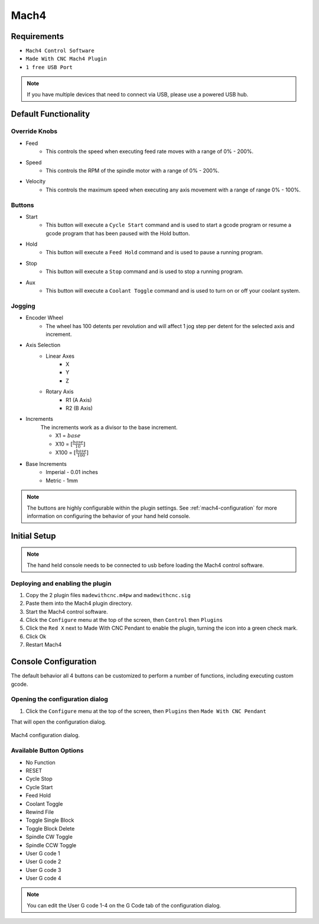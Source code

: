 Mach4
=====

Requirements
^^^^^^^^^^^^

* ``Mach4 Control Software``
* ``Made With CNC Mach4 Plugin``
* ``1 free USB Port``

.. note:: 
    If you have multiple devices that need to connect via USB, please use a powered USB hub.

Default Functionality
^^^^^^^^^^^^^^^^^^^^^

Override Knobs
--------------

* Feed
    * This controls the speed when executing feed rate moves with a range of 0% - 200%.
* Speed
    * This controls the RPM of the spindle motor with a range of 0% - 200%.
* Velocity
    * This controls the maximum speed when executing any axis movement with a range of range 0% - 100%.

Buttons
-------
* Start
    * This button will execute a  ``Cycle Start`` command and is used to start a gcode program or resume a gcode program that has been paused with the Hold button.
* Hold
    * This button will execute a ``Feed Hold`` command and is used to pause a running program.
* Stop
    * This button will execute a ``Stop`` command and is used to stop a running program.
* Aux
    * This button  will execute a ``Coolant Toggle`` command and is used to turn on or off your coolant system.


Jogging
-------
* Encoder Wheel
    * The wheel has 100 detents per revolution and will affect 1 jog step per detent for the selected axis and increment.
* Axis Selection
    * Linear Axes
        * X
        * Y
        * Z
    * Rotary Axis
        * R1 (A Axis)
        * R2 (B Axis)
* Increments
    The increments work as a divisor to the base increment.

    * X1 = :math:`base`
    * X10 = :math:`[\frac{base}{10}]`
    * X100 = :math:`[\frac{base}{100}]`

* Base Increments
    * Imperial - 0.01 inches
    * Metric   - 1mm

.. note:: 
   The buttons are highly configurable within the plugin settings.
   See :ref:`mach4-configuration` for more information on configuring the behavior of your hand held console. 
 

Initial Setup
^^^^^^^^^^^^^

.. note:: 
   The hand held console needs to be connected to usb before loading the Mach4 control software.

Deploying and enabling the plugin
---------------------------------

#. Copy the 2 plugin files ``madewithcnc.m4pw`` and ``madewithcnc.sig``
#. Paste them into the Mach4 plugin directory.
#. Start the Mach4 control software.
#. Click the ``Configure`` menu at the top of the screen, then ``Control`` then ``Plugins``
#. Click the ``Red X`` next to Made With CNC Pendant to enable the plugin, turning the icon into a green check mark.
#. Click Ok
#. Restart Mach4

.. _mach4-configuration:

Console Configuration
^^^^^^^^^^^^^^^^^^^^^

The default behavior all 4 buttons can be customized to perform a number of functions, including executing custom gcode.


Opening the configuration dialog
--------------------------------
#. Click the ``Configure`` menu at the top of the screen, then ``Plugins`` then ``Made With CNC Pendant``

That will open the configuration dialog.

.. figure:: /images/mach4-config-dialog.png
   :align: center
   :alt: Mach4 configuration dialog

   Mach4 configuration dialog.


Available Button Options
-----------------------------

* No Function
* RESET
* Cycle Stop
* Cycle Start
* Feed Hold
* Coolant Toggle
* Rewind File
* Toggle Single Block
* Toggle Block Delete
* Spindle CW Toggle
* Spindle CCW Toggle
* User G code 1
* User G code 2
* User G code 3
* User G code 4

.. note:: 
   You can edit the User G code 1-4 on the G Code tab of the configuration dialog.


